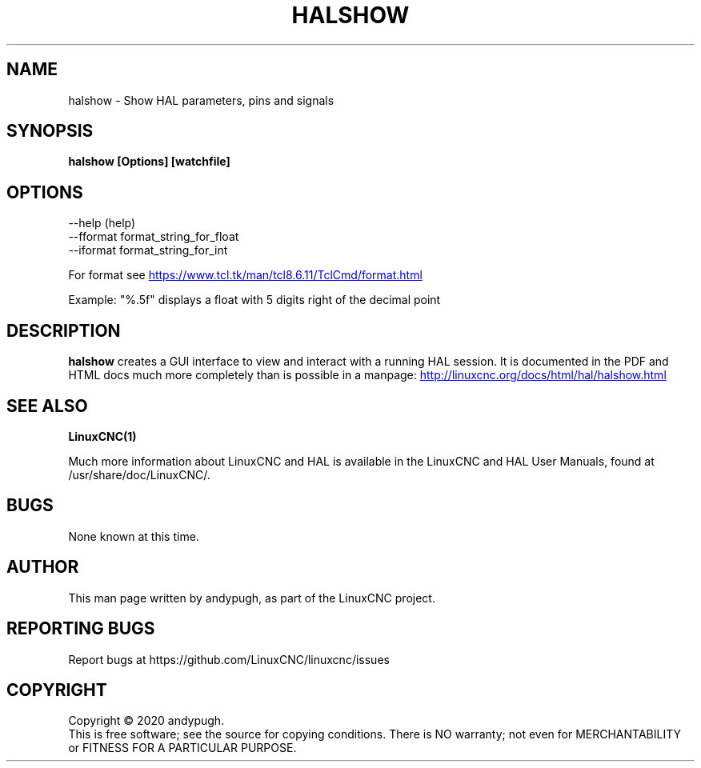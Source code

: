 .\" Copyright (c) 2020 andypugh
.\"
.\" This is free documentation; you can redistribute it and/or
.\" modify it under the terms of the GNU General Public License as
.\" published by the Free Software Foundation; either version 2 of
.\" the License, or (at your option) any later version.
.\"
.\" The GNU General Public License's references to "object code"
.\" and "executables" are to be interpreted as the output of any
.\" document formatting or typesetting system, including
.\" intermediate and printed output.
.\"
.\" This manual is distributed in the hope that it will be useful,
.\" but WITHOUT ANY WARRANTY; without even the implied warranty of
.\" MERCHANTABILITY or FITNESS FOR A PARTICULAR PURPOSE.  See the
.\" GNU General Public License for more details.
.\"
.\" You should have received a copy of the GNU General Public
.\" License along with this manual; if not, write to the Free
.\" Software Foundation, Inc., 51 Franklin Street, Fifth Floor, Boston, MA 02110-1301,
.\" USA.
.\"
.\"
.\"
.TH HALSHOW "1"  "2020-08-26" "LinuxCNC Documentation" "The Enhanced Machine Controller"
.SH NAME
halshow \- Show HAL parameters, pins and signals
.SH SYNOPSIS
.B halshow [Options] [watchfile]

.SH OPTIONS
           --help    (help)
           --fformat format_string_for_float
           --iformat format_string_for_int

For format see 
.UR https://www.tcl.tk/man/tcl8.6.11/TclCmd/format.html
.UE

Example: 
"%.5f" displays a float with 5 digits right of the decimal point
.SH DESCRIPTION
\fBhalshow\fR creates a GUI interface to view and interact with a running
HAL session. 
It is documented in the PDF and HTML docs much more completely than is
possible in a manpage:
.UR http://linuxcnc.org/docs/html/hal/halshow.html
.UE

.SH "SEE ALSO"
\fBLinuxCNC(1)\fR

Much more information about LinuxCNC and HAL is available in the LinuxCNC
and HAL User Manuals, found at /usr/share/doc/LinuxCNC/.

.SH BUGS
None known at this time. 
.PP
.SH AUTHOR
This man page written by andypugh, as part of the LinuxCNC project.
.SH REPORTING BUGS
Report bugs at https://github.com/LinuxCNC/linuxcnc/issues
.SH COPYRIGHT
Copyright \(co 2020 andypugh.
.br
This is free software; see the source for copying conditions.  There is NO
warranty; not even for MERCHANTABILITY or FITNESS FOR A PARTICULAR PURPOSE.
